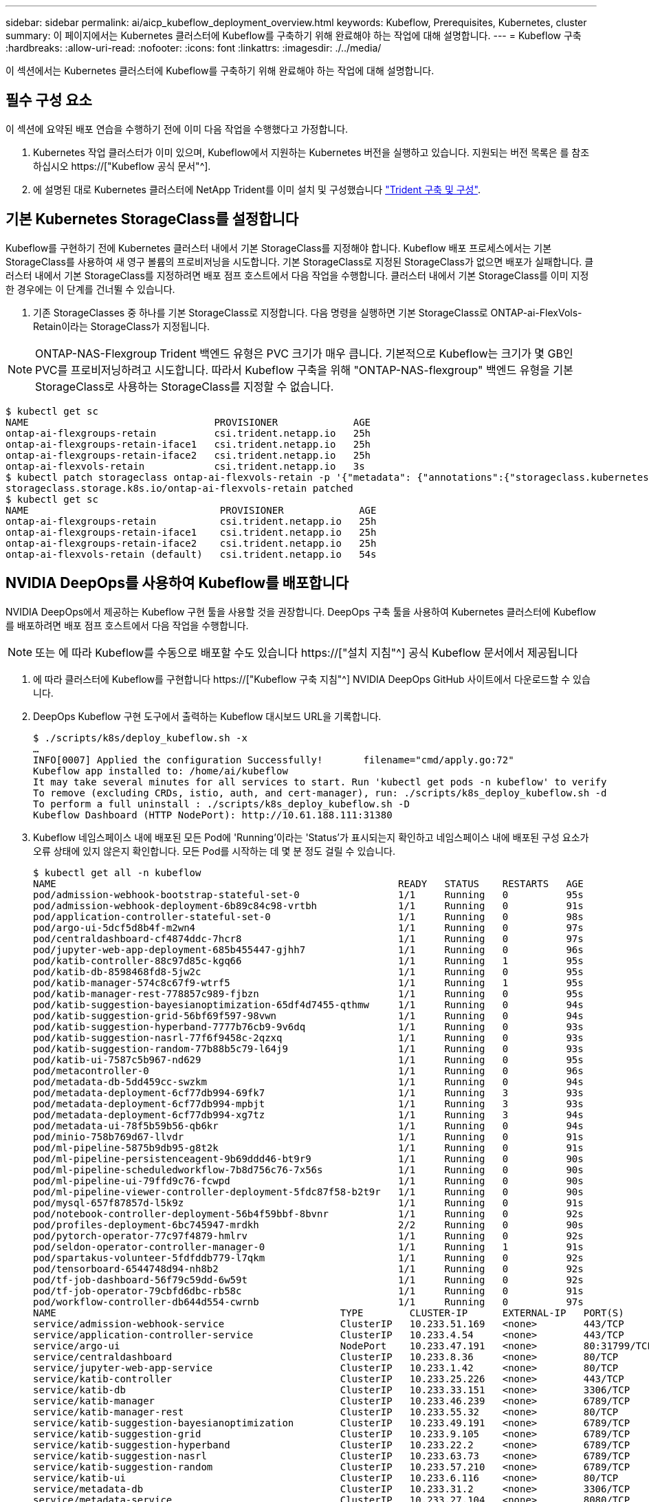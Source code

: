 ---
sidebar: sidebar 
permalink: ai/aicp_kubeflow_deployment_overview.html 
keywords: Kubeflow, Prerequisites, Kubernetes, cluster 
summary: 이 페이지에서는 Kubernetes 클러스터에 Kubeflow를 구축하기 위해 완료해야 하는 작업에 대해 설명합니다. 
---
= Kubeflow 구축
:hardbreaks:
:allow-uri-read: 
:nofooter: 
:icons: font
:linkattrs: 
:imagesdir: ./../media/


[role="lead"]
이 섹션에서는 Kubernetes 클러스터에 Kubeflow를 구축하기 위해 완료해야 하는 작업에 대해 설명합니다.



== 필수 구성 요소

이 섹션에 요약된 배포 연습을 수행하기 전에 이미 다음 작업을 수행했다고 가정합니다.

. Kubernetes 작업 클러스터가 이미 있으며, Kubeflow에서 지원하는 Kubernetes 버전을 실행하고 있습니다. 지원되는 버전 목록은 를 참조하십시오 https://["Kubeflow 공식 문서"^].
. 에 설명된 대로 Kubernetes 클러스터에 NetApp Trident를 이미 설치 및 구성했습니다 link:aicp_netapp_trident_deployment_and_configuration_overview.html["Trident 구축 및 구성"].




== 기본 Kubernetes StorageClass를 설정합니다

Kubeflow를 구현하기 전에 Kubernetes 클러스터 내에서 기본 StorageClass를 지정해야 합니다. Kubeflow 배포 프로세스에서는 기본 StorageClass를 사용하여 새 영구 볼륨의 프로비저닝을 시도합니다. 기본 StorageClass로 지정된 StorageClass가 없으면 배포가 실패합니다. 클러스터 내에서 기본 StorageClass를 지정하려면 배포 점프 호스트에서 다음 작업을 수행합니다. 클러스터 내에서 기본 StorageClass를 이미 지정한 경우에는 이 단계를 건너뛸 수 있습니다.

. 기존 StorageClasses 중 하나를 기본 StorageClass로 지정합니다. 다음 명령을 실행하면 기본 StorageClass로 ONTAP-ai-FlexVols-Retain이라는 StorageClass가 지정됩니다.



NOTE: ONTAP-NAS-Flexgroup Trident 백엔드 유형은 PVC 크기가 매우 큽니다. 기본적으로 Kubeflow는 크기가 몇 GB인 PVC를 프로비저닝하려고 시도합니다. 따라서 Kubeflow 구축을 위해 "ONTAP-NAS-flexgroup" 백엔드 유형을 기본 StorageClass로 사용하는 StorageClass를 지정할 수 없습니다.

....
$ kubectl get sc
NAME                                PROVISIONER             AGE
ontap-ai-flexgroups-retain          csi.trident.netapp.io   25h
ontap-ai-flexgroups-retain-iface1   csi.trident.netapp.io   25h
ontap-ai-flexgroups-retain-iface2   csi.trident.netapp.io   25h
ontap-ai-flexvols-retain            csi.trident.netapp.io   3s
$ kubectl patch storageclass ontap-ai-flexvols-retain -p '{"metadata": {"annotations":{"storageclass.kubernetes.io/is-default-class":"true"}}}'
storageclass.storage.k8s.io/ontap-ai-flexvols-retain patched
$ kubectl get sc
NAME                                 PROVISIONER             AGE
ontap-ai-flexgroups-retain           csi.trident.netapp.io   25h
ontap-ai-flexgroups-retain-iface1    csi.trident.netapp.io   25h
ontap-ai-flexgroups-retain-iface2    csi.trident.netapp.io   25h
ontap-ai-flexvols-retain (default)   csi.trident.netapp.io   54s
....


== NVIDIA DeepOps를 사용하여 Kubeflow를 배포합니다

NVIDIA DeepOps에서 제공하는 Kubeflow 구현 툴을 사용할 것을 권장합니다. DeepOps 구축 툴을 사용하여 Kubernetes 클러스터에 Kubeflow를 배포하려면 배포 점프 호스트에서 다음 작업을 수행합니다.


NOTE: 또는 에 따라 Kubeflow를 수동으로 배포할 수도 있습니다 https://["설치 지침"^] 공식 Kubeflow 문서에서 제공됩니다

. 에 따라 클러스터에 Kubeflow를 구현합니다 https://["Kubeflow 구축 지침"^] NVIDIA DeepOps GitHub 사이트에서 다운로드할 수 있습니다.
. DeepOps Kubeflow 구현 도구에서 출력하는 Kubeflow 대시보드 URL을 기록합니다.
+
....
$ ./scripts/k8s/deploy_kubeflow.sh -x
…
INFO[0007] Applied the configuration Successfully!       filename="cmd/apply.go:72"
Kubeflow app installed to: /home/ai/kubeflow
It may take several minutes for all services to start. Run 'kubectl get pods -n kubeflow' to verify
To remove (excluding CRDs, istio, auth, and cert-manager), run: ./scripts/k8s_deploy_kubeflow.sh -d
To perform a full uninstall : ./scripts/k8s_deploy_kubeflow.sh -D
Kubeflow Dashboard (HTTP NodePort): http://10.61.188.111:31380
....
. Kubeflow 네임스페이스 내에 배포된 모든 Pod에 'Running'이라는 'Status'가 표시되는지 확인하고 네임스페이스 내에 배포된 구성 요소가 오류 상태에 있지 않은지 확인합니다. 모든 Pod를 시작하는 데 몇 분 정도 걸릴 수 있습니다.
+
....
$ kubectl get all -n kubeflow
NAME                                                           READY   STATUS    RESTARTS   AGE
pod/admission-webhook-bootstrap-stateful-set-0                 1/1     Running   0          95s
pod/admission-webhook-deployment-6b89c84c98-vrtbh              1/1     Running   0          91s
pod/application-controller-stateful-set-0                      1/1     Running   0          98s
pod/argo-ui-5dcf5d8b4f-m2wn4                                   1/1     Running   0          97s
pod/centraldashboard-cf4874ddc-7hcr8                           1/1     Running   0          97s
pod/jupyter-web-app-deployment-685b455447-gjhh7                1/1     Running   0          96s
pod/katib-controller-88c97d85c-kgq66                           1/1     Running   1          95s
pod/katib-db-8598468fd8-5jw2c                                  1/1     Running   0          95s
pod/katib-manager-574c8c67f9-wtrf5                             1/1     Running   1          95s
pod/katib-manager-rest-778857c989-fjbzn                        1/1     Running   0          95s
pod/katib-suggestion-bayesianoptimization-65df4d7455-qthmw     1/1     Running   0          94s
pod/katib-suggestion-grid-56bf69f597-98vwn                     1/1     Running   0          94s
pod/katib-suggestion-hyperband-7777b76cb9-9v6dq                1/1     Running   0          93s
pod/katib-suggestion-nasrl-77f6f9458c-2qzxq                    1/1     Running   0          93s
pod/katib-suggestion-random-77b88b5c79-l64j9                   1/1     Running   0          93s
pod/katib-ui-7587c5b967-nd629                                  1/1     Running   0          95s
pod/metacontroller-0                                           1/1     Running   0          96s
pod/metadata-db-5dd459cc-swzkm                                 1/1     Running   0          94s
pod/metadata-deployment-6cf77db994-69fk7                       1/1     Running   3          93s
pod/metadata-deployment-6cf77db994-mpbjt                       1/1     Running   3          93s
pod/metadata-deployment-6cf77db994-xg7tz                       1/1     Running   3          94s
pod/metadata-ui-78f5b59b56-qb6kr                               1/1     Running   0          94s
pod/minio-758b769d67-llvdr                                     1/1     Running   0          91s
pod/ml-pipeline-5875b9db95-g8t2k                               1/1     Running   0          91s
pod/ml-pipeline-persistenceagent-9b69ddd46-bt9r9               1/1     Running   0          90s
pod/ml-pipeline-scheduledworkflow-7b8d756c76-7x56s             1/1     Running   0          90s
pod/ml-pipeline-ui-79ffd9c76-fcwpd                             1/1     Running   0          90s
pod/ml-pipeline-viewer-controller-deployment-5fdc87f58-b2t9r   1/1     Running   0          90s
pod/mysql-657f87857d-l5k9z                                     1/1     Running   0          91s
pod/notebook-controller-deployment-56b4f59bbf-8bvnr            1/1     Running   0          92s
pod/profiles-deployment-6bc745947-mrdkh                        2/2     Running   0          90s
pod/pytorch-operator-77c97f4879-hmlrv                          1/1     Running   0          92s
pod/seldon-operator-controller-manager-0                       1/1     Running   1          91s
pod/spartakus-volunteer-5fdfddb779-l7qkm                       1/1     Running   0          92s
pod/tensorboard-6544748d94-nh8b2                               1/1     Running   0          92s
pod/tf-job-dashboard-56f79c59dd-6w59t                          1/1     Running   0          92s
pod/tf-job-operator-79cbfd6dbc-rb58c                           1/1     Running   0          91s
pod/workflow-controller-db644d554-cwrnb                        1/1     Running   0          97s
NAME                                                 TYPE        CLUSTER-IP      EXTERNAL-IP   PORT(S)             AGE
service/admission-webhook-service                    ClusterIP   10.233.51.169   <none>        443/TCP             97s
service/application-controller-service               ClusterIP   10.233.4.54     <none>        443/TCP             98s
service/argo-ui                                      NodePort    10.233.47.191   <none>        80:31799/TCP        97s
service/centraldashboard                             ClusterIP   10.233.8.36     <none>        80/TCP              97s
service/jupyter-web-app-service                      ClusterIP   10.233.1.42     <none>        80/TCP              97s
service/katib-controller                             ClusterIP   10.233.25.226   <none>        443/TCP             96s
service/katib-db                                     ClusterIP   10.233.33.151   <none>        3306/TCP            97s
service/katib-manager                                ClusterIP   10.233.46.239   <none>        6789/TCP            96s
service/katib-manager-rest                           ClusterIP   10.233.55.32    <none>        80/TCP              96s
service/katib-suggestion-bayesianoptimization        ClusterIP   10.233.49.191   <none>        6789/TCP            95s
service/katib-suggestion-grid                        ClusterIP   10.233.9.105    <none>        6789/TCP            95s
service/katib-suggestion-hyperband                   ClusterIP   10.233.22.2     <none>        6789/TCP            95s
service/katib-suggestion-nasrl                       ClusterIP   10.233.63.73    <none>        6789/TCP            95s
service/katib-suggestion-random                      ClusterIP   10.233.57.210   <none>        6789/TCP            95s
service/katib-ui                                     ClusterIP   10.233.6.116    <none>        80/TCP              96s
service/metadata-db                                  ClusterIP   10.233.31.2     <none>        3306/TCP            96s
service/metadata-service                             ClusterIP   10.233.27.104   <none>        8080/TCP            96s
service/metadata-ui                                  ClusterIP   10.233.57.177   <none>        80/TCP              96s
service/minio-service                                ClusterIP   10.233.44.90    <none>        9000/TCP            94s
service/ml-pipeline                                  ClusterIP   10.233.41.201   <none>        8888/TCP,8887/TCP   94s
service/ml-pipeline-tensorboard-ui                   ClusterIP   10.233.36.207   <none>        80/TCP              93s
service/ml-pipeline-ui                               ClusterIP   10.233.61.150   <none>        80/TCP              93s
service/mysql                                        ClusterIP   10.233.55.117   <none>        3306/TCP            94s
service/notebook-controller-service                  ClusterIP   10.233.10.166   <none>        443/TCP             95s
service/profiles-kfam                                ClusterIP   10.233.33.79    <none>        8081/TCP            92s
service/pytorch-operator                             ClusterIP   10.233.37.112   <none>        8443/TCP            95s
service/seldon-operator-controller-manager-service   ClusterIP   10.233.30.178   <none>        443/TCP             92s
service/tensorboard                                  ClusterIP   10.233.58.151   <none>        9000/TCP            94s
service/tf-job-dashboard                             ClusterIP   10.233.4.17     <none>        80/TCP              94s
service/tf-job-operator                              ClusterIP   10.233.60.32    <none>        8443/TCP            94s
service/webhook-server-service                       ClusterIP   10.233.32.167   <none>        443/TCP             87s
NAME                                                       READY   UP-TO-DATE   AVAILABLE   AGE
deployment.apps/admission-webhook-deployment               1/1     1            1           97s
deployment.apps/argo-ui                                    1/1     1            1           97s
deployment.apps/centraldashboard                           1/1     1            1           97s
deployment.apps/jupyter-web-app-deployment                 1/1     1            1           97s
deployment.apps/katib-controller                           1/1     1            1           96s
deployment.apps/katib-db                                   1/1     1            1           97s
deployment.apps/katib-manager                              1/1     1            1           96s
deployment.apps/katib-manager-rest                         1/1     1            1           96s
deployment.apps/katib-suggestion-bayesianoptimization      1/1     1            1           95s
deployment.apps/katib-suggestion-grid                      1/1     1            1           95s
deployment.apps/katib-suggestion-hyperband                 1/1     1            1           95s
deployment.apps/katib-suggestion-nasrl                     1/1     1            1           95s
deployment.apps/katib-suggestion-random                    1/1     1            1           95s
deployment.apps/katib-ui                                   1/1     1            1           96s
deployment.apps/metadata-db                                1/1     1            1           96s
deployment.apps/metadata-deployment                        3/3     3            3           96s
deployment.apps/metadata-ui                                1/1     1            1           96s
deployment.apps/minio                                      1/1     1            1           94s
deployment.apps/ml-pipeline                                1/1     1            1           94s
deployment.apps/ml-pipeline-persistenceagent               1/1     1            1           93s
deployment.apps/ml-pipeline-scheduledworkflow              1/1     1            1           93s
deployment.apps/ml-pipeline-ui                             1/1     1            1           93s
deployment.apps/ml-pipeline-viewer-controller-deployment   1/1     1            1           93s
deployment.apps/mysql                                      1/1     1            1           94s
deployment.apps/notebook-controller-deployment             1/1     1            1           95s
deployment.apps/profiles-deployment                        1/1     1            1           92s
deployment.apps/pytorch-operator                           1/1     1            1           95s
deployment.apps/spartakus-volunteer                        1/1     1            1           94s
deployment.apps/tensorboard                                1/1     1            1           94s
deployment.apps/tf-job-dashboard                           1/1     1            1           94s
deployment.apps/tf-job-operator                            1/1     1            1           94s
deployment.apps/workflow-controller                        1/1     1            1           97s
NAME                                                                 DESIRED   CURRENT   READY   AGE
replicaset.apps/admission-webhook-deployment-6b89c84c98              1         1         1       97s
replicaset.apps/argo-ui-5dcf5d8b4f                                   1         1         1       97s
replicaset.apps/centraldashboard-cf4874ddc                           1         1         1       97s
replicaset.apps/jupyter-web-app-deployment-685b455447                1         1         1       97s
replicaset.apps/katib-controller-88c97d85c                           1         1         1       96s
replicaset.apps/katib-db-8598468fd8                                  1         1         1       97s
replicaset.apps/katib-manager-574c8c67f9                             1         1         1       96s
replicaset.apps/katib-manager-rest-778857c989                        1         1         1       96s
replicaset.apps/katib-suggestion-bayesianoptimization-65df4d7455     1         1         1       95s
replicaset.apps/katib-suggestion-grid-56bf69f597                     1         1         1       95s
replicaset.apps/katib-suggestion-hyperband-7777b76cb9                1         1         1       95s
replicaset.apps/katib-suggestion-nasrl-77f6f9458c                    1         1         1       95s
replicaset.apps/katib-suggestion-random-77b88b5c79                   1         1         1       95s
replicaset.apps/katib-ui-7587c5b967                                  1         1         1       96s
replicaset.apps/metadata-db-5dd459cc                                 1         1         1       96s
replicaset.apps/metadata-deployment-6cf77db994                       3         3         3       96s
replicaset.apps/metadata-ui-78f5b59b56                               1         1         1       96s
replicaset.apps/minio-758b769d67                                     1         1         1       93s
replicaset.apps/ml-pipeline-5875b9db95                               1         1         1       93s
replicaset.apps/ml-pipeline-persistenceagent-9b69ddd46               1         1         1       92s
replicaset.apps/ml-pipeline-scheduledworkflow-7b8d756c76             1         1         1       91s
replicaset.apps/ml-pipeline-ui-79ffd9c76                             1         1         1       91s
replicaset.apps/ml-pipeline-viewer-controller-deployment-5fdc87f58   1         1         1       91s
replicaset.apps/mysql-657f87857d                                     1         1         1       92s
replicaset.apps/notebook-controller-deployment-56b4f59bbf            1         1         1       94s
replicaset.apps/profiles-deployment-6bc745947                        1         1         1       91s
replicaset.apps/pytorch-operator-77c97f4879                          1         1         1       94s
replicaset.apps/spartakus-volunteer-5fdfddb779                       1         1         1       94s
replicaset.apps/tensorboard-6544748d94                               1         1         1       93s
replicaset.apps/tf-job-dashboard-56f79c59dd                          1         1         1       93s
replicaset.apps/tf-job-operator-79cbfd6dbc                           1         1         1       93s
replicaset.apps/workflow-controller-db644d554                        1         1         1       97s
NAME                                                        READY   AGE
statefulset.apps/admission-webhook-bootstrap-stateful-set   1/1     97s
statefulset.apps/application-controller-stateful-set        1/1     98s
statefulset.apps/metacontroller                             1/1     98s
statefulset.apps/seldon-operator-controller-manager         1/1     92s
$ kubectl get pvc -n kubeflow
NAME             STATUS   VOLUME                                     CAPACITY   ACCESS MODES   STORAGECLASS               AGE
katib-mysql      Bound    pvc-b07f293e-d028-11e9-9b9d-00505681a82d   10Gi       RWO            ontap-ai-flexvols-retain   27m
metadata-mysql   Bound    pvc-b0f3f032-d028-11e9-9b9d-00505681a82d   10Gi       RWO            ontap-ai-flexvols-retain   27m
minio-pv-claim   Bound    pvc-b22727ee-d028-11e9-9b9d-00505681a82d   20Gi       RWO            ontap-ai-flexvols-retain   27m
mysql-pv-claim   Bound    pvc-b2429afd-d028-11e9-9b9d-00505681a82d   20Gi       RWO            ontap-ai-flexvols-retain   27m
....
. 웹 브라우저에서 2단계에서 기록해 둔 URL로 이동하여 Kubeflow 중앙 대시보드에 액세스합니다.
+
기본 사용자 이름은 admin@kubeflow.org, 기본 암호는 12341234입니다. 추가 사용자를 생성하려면 의 지침을 따르십시오 https://["Kubeflow 공식 문서"^].



image:aicp_image8.png["오류: 그래픽 이미지가 없습니다"]

link:aicp_example_kubeflow_operations_and_tasks_overview.html["다음: Kubeflow 작업 및 작업 예"]
